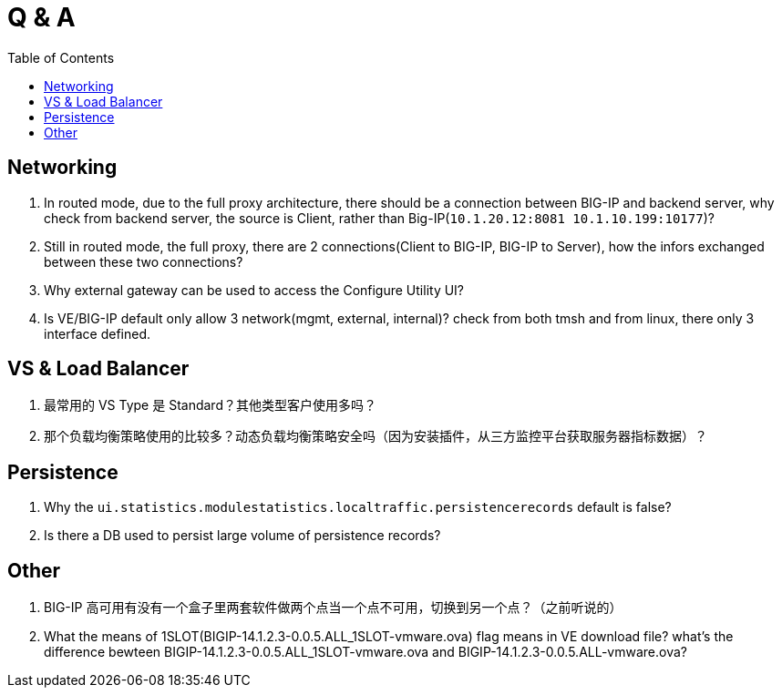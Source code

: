 = Q & A
:toc: manual

== Networking

1. In routed mode, due to the full proxy architecture, there should be a connection between BIG-IP and backend server, why check from backend server, the source is Client, rather than Big-IP(`10.1.20.12:8081         10.1.10.199:10177`)?
2. Still in routed mode, the full proxy, there are 2 connections(Client to BIG-IP, BIG-IP to Server), how the infors exchanged between these two connections? 
3. Why external gateway can be used to access the Configure Utility UI? 
4. Is VE/BIG-IP default only allow 3 network(mgmt, external, internal)? check from both tmsh and from linux, there only 3 interface defined.

== VS & Load Balancer

1. 最常用的 VS Type 是 Standard？其他类型客户使用多吗？
2. 那个负载均衡策略使用的比较多？动态负载均衡策略安全吗（因为安装插件，从三方监控平台获取服务器指标数据）？

== Persistence

1. Why the `ui.statistics.modulestatistics.localtraffic.persistencerecords` default is false?
2. Is there a DB used to persist large volume of persistence records?

== Other

1. BIG-IP 高可用有没有一个盒子里两套软件做两个点当一个点不可用，切换到另一个点？（之前听说的）
2. What the means of 1SLOT(BIGIP-14.1.2.3-0.0.5.ALL_1SLOT-vmware.ova) flag means in VE download file? what's the difference bewteen BIGIP-14.1.2.3-0.0.5.ALL_1SLOT-vmware.ova and BIGIP-14.1.2.3-0.0.5.ALL-vmware.ova?


